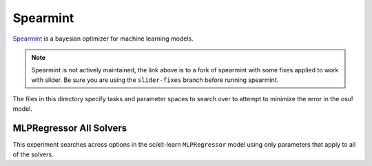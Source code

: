 Spearmint
=========

`Spearmint <https://github.com/llllllllll/Spearmint/tree/slider-fixes>`_ is a
bayesian optimizer for machine learning models.

.. note::

   Spearmint is not actively maintained, the link above is to a fork of
   spearmint with some fixes applied to work with slider. Be sure you are using
   the ``slider-fixes`` branch before running spearmint.

The files in this directory specify tasks and parameter spaces to search over to
attempt to minimize the error in the osu! model.

MLPRegressor All Solvers
------------------------

This experiment searches across options in the scikit-learn ``MLPRegressor``
model using only parameters that apply to all of the solvers.

